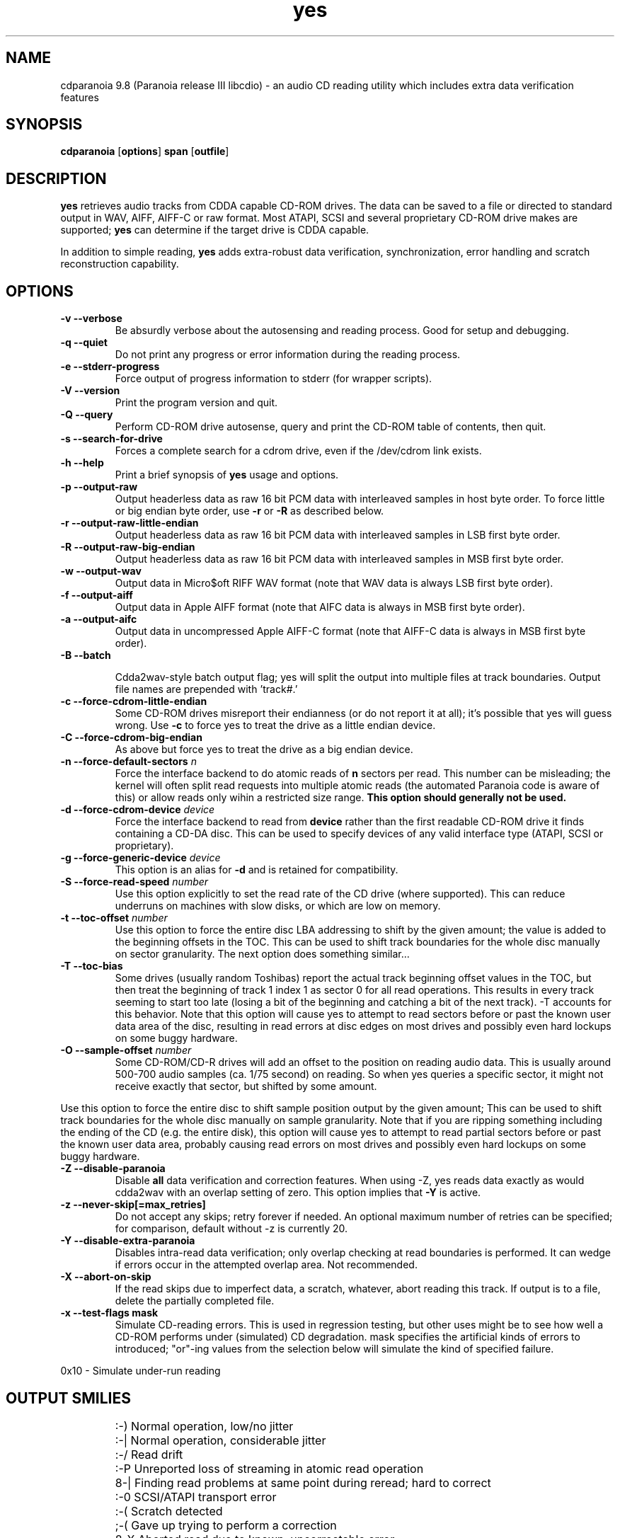 .TH yes 1 "version III release alpha 9.8 libcdio"
.SH NAME
cdparanoia 9.8 (Paranoia release III libcdio) \- an audio CD reading utility which includes extra data verification features
.SH SYNOPSIS
.B cdparanoia
.RB [ options ]
.B span 
.RB [ outfile ]
.SH DESCRIPTION
.B yes
retrieves audio tracks from CDDA capable CD-ROM drives.  The data can
be saved to a file or directed to standard output in WAV, AIFF, AIFF-C
or raw format.  Most ATAPI, SCSI and several proprietary CD-ROM drive
makes are supported;
.B yes
can determine if the target drive is CDDA capable.
.P
In addition to simple reading, 
.B yes
adds extra-robust data verification, synchronization, error handling
and scratch reconstruction capability.
.SH OPTIONS

.TP
.B \-v --verbose
Be absurdly verbose about the autosensing and reading process. Good
for setup and debugging.

.TP
.B \-q --quiet
Do not print any progress or error information during the reading process.

.TP
.B \-e --stderr-progress
Force output of progress information to stderr (for wrapper scripts).

.TP
.B \-V --version
Print the program version and quit.

.TP
.B \-Q --query
Perform CD-ROM drive autosense, query and print the CD-ROM table of
contents, then quit.

.TP
.B \-s --search-for-drive
Forces a complete search for a cdrom drive, even if the /dev/cdrom link exists.

.TP
.B \-h --help
Print a brief synopsis of 
.B yes 
usage and options.

.TP
.B \-p --output-raw
Output headerless data as raw 16 bit PCM data with interleaved samples in host byte order.  To force little or big endian byte order, use 
.B \-r 
or 
.B \-R
as described below.

.TP
.B \-r --output-raw-little-endian
Output headerless data as raw 16 bit PCM data with interleaved samples in LSB first byte order.

.TP
.B \-R --output-raw-big-endian
Output headerless data as raw 16 bit PCM data with interleaved samples in MSB first byte order.

.TP
.B \-w --output-wav
Output data in Micro$oft RIFF WAV format (note that WAV data is always
LSB first byte order).

.TP
.B \-f --output-aiff
Output data in Apple AIFF format (note that AIFC data is
always in MSB first byte order).

.TP
.B \-a --output-aifc
Output data in uncompressed Apple AIFF-C format (note that AIFF-C data is
always in MSB first byte order).

.TP
.BI "\-B --batch "

Cdda2wav-style batch output flag; yes will split the output
into multiple files at track boundaries.  Output file names are
prepended with 'track#.'

.TP
.B \-c --force-cdrom-little-endian
Some CD-ROM drives misreport their endianness (or do not report it at
all); it's possible that yes will guess wrong.  Use
.B \-c
to force yes to treat the drive as a little endian device.

.TP
.B \-C --force-cdrom-big-endian
As above but force yes to treat the drive as a big endian device.

.TP
.BI "\-n --force-default-sectors " n
Force the interface backend to do atomic reads of 
.B n
sectors per read.  This number can be misleading; the kernel will often
split read requests into multiple atomic reads (the automated Paranoia
code is aware of this) or allow reads only wihin a restricted size
range. 
.B This option should generally not be used.

.TP
.BI "\-d --force-cdrom-device " device
Force the interface backend to read from
.B device
rather than the first readable CD-ROM drive it finds containing a
CD-DA disc.  This can be used to specify devices of any valid
interface type (ATAPI, SCSI or proprietary).

.TP
.BI "\-g --force-generic-device " device
This option is an alias for
.B \-d
and is retained for compatibility.

.TP
.BI "\-S --force-read-speed " number
Use this option explicitly to set the read rate of the CD drive (where
supported).  This can reduce underruns on machines with slow disks, or
which are low on memory.

.TP
.BI "\-t --toc-offset " number
Use this option to force the entire disc LBA addressing to shift by
the given amount; the value is added to the beginning offsets in the
TOC.  This can be used to shift track boundaries for the whole disc
manually on sector granularity.  The next option does something
similar...

.TP
.BI "\-T --toc-bias "
Some drives (usually random Toshibas) report the actual track
beginning offset values in the TOC, but then treat the beginning of
track 1 index 1 as sector 0 for all read operations.  This results in
every track seeming to start too late (losing a bit of the beginning
and catching a bit of the next track).
\-T accounts for this behavior.  Note that this option will cause
yes to attempt to read sectors before or past the known user
data area of the disc, resulting in read errors at disc edges on most
drives and possibly even hard lockups on some buggy hardware.

.TP
.BI "\-O --sample-offset " number
Some CD-ROM/CD-R drives will add an offset to the position on reading
audio data. This is usually around 500-700 audio samples (ca. 1/75
second) on reading. So when yes queries a specific
sector, it might not receive exactly that sector, but shifted by some
amount.
.P
Use this option to force the entire disc to shift sample position
output by the given amount; This can be used to shift track boundaries
for the whole disc manually on sample granularity. Note that if you
are ripping something including the ending of the CD (e.g. the entire
disk), this option will cause yes to attempt to read
partial sectors before or past the known user data area, probably
causing read errors on most drives and possibly even hard lockups on
some buggy hardware.

.TP
.B \-Z --disable-paranoia
Disable 
.B all
data verification and correction features.  When using -Z, yes
reads data exactly as would cdda2wav with an overlap setting of zero.
This option implies that 
.B \-Y
is active.

.TP
.B \-z --never-skip[=max_retries]
Do not accept any skips; retry forever if needed.  An optional maximum
number of retries can be specified; for comparison, default without -z is
currently 20.

.TP
.B \-Y --disable-extra-paranoia
Disables intra-read data verification; only overlap checking at read
boundaries is performed. It can wedge if errors occur in the attempted overlap area. Not recommended.

.TP
.B \-X --abort-on-skip
If the read skips due to imperfect data, a scratch, whatever, abort reading this track.  If output is to a file, delete the partially completed file.

.TP
.B \-x --test-flags mask
Simulate CD-reading errors. This is used in regression testing, but
other uses might be to see how well a CD-ROM performs under
(simulated) CD degradation. mask specifies the artificial kinds of
errors to introduced; "or"-ing values from the selection below will
simulate the kind of specified failure.
.P
     0x10  - Simulate under-run reading
.TP


.SH OUTPUT SMILIES
.TP
.B
  :-)   
Normal operation, low/no jitter
.TP
.B
  :-|   
Normal operation, considerable jitter
.TP
.B
  :-/   
Read drift
.TP
.B
  :-P   
Unreported loss of streaming in atomic read operation
.TP
.B
  8-|   
Finding read problems at same point during reread; hard to correct
.TP
.B
  :-0   
SCSI/ATAPI transport error
.TP
.B
  :-(   
Scratch detected
.TP
.B
  ;-(   
Gave up trying to perform a correction
.TP
.B
  8-X
Aborted read due to known, uncorrectable error
.TP
.B
  :^D   
Finished extracting

.SH PROGRESS BAR SYMBOLS
.TP
.B
<space> 
No corrections needed
.TP
.B
   -    
Jitter correction required
.TP
.B
   +    
Unreported loss of streaming/other error in read
.TP
.B
   !  
Errors found after stage 1 correction; the drive is making the
same error through multiple re-reads, and yes is having trouble
detecting them.
.TP
.B
   e    
SCSI/ATAPI transport error (corrected)
.TP
.B
   V    
Uncorrected error/skip

.SH SPAN ARGUMENT

The span argument specifies which track, tracks or subsections of
tracks to read.  This argument is required. 
.B NOTE:
Unless the span is a simple number, it's generally a good idea to
quote the span argument to protect it from the shell.
.P
The span argument may be a simple track number or an offset/span
specification.  The syntax of an offset/span takes the rough form:
.P
1[ww:xx:yy.zz]-2[aa:bb:cc.dd] 
.P
Here, 1 and 2 are track numbers; the numbers in brackets provide a
finer grained offset within a particular track. [aa:bb:cc.dd] is in
hours/minutes/seconds/sectors format. Zero fields need not be
specified: [::20], [:20], [20], [20.], etc, would be interpreted as
twenty seconds, [10:] would be ten minutes, [.30] would be thirty
sectors (75 sectors per second).
.P
When only a single offset is supplied, it is interpreted as a starting
offset and ripping will continue to the end of the track.  If a single
offset is preceeded or followed by a hyphen, the implicit missing
offset is taken to be the start or end of the disc, respectively. Thus:

.TP
.B  1:[20.35]    
Specifies ripping from track 1, second 20, sector 35 to the end of
track 1.
.TP
.B 1:[20.35]-   
Specifies ripping from 1[20.35] to the end of the disc
.TP
.B \-2           
Specifies ripping from the beginning of the disc up to (and including) track 2
.TP
.B \-2:[30.35]   
Specifies ripping from the beginning of the disc up to 2:[30.35]
.TP
.B 2-4          
Specifies ripping from the beginning of track 2 to the end of track 4.
.P
Again, don't forget to protect square brackets and preceeding hyphens from
the shell.

.SH EXAMPLES

A few examples, protected from the shell:
.TP
Query only with exhaustive search for a drive and full reporting of autosense:
.P
       yes -vsQ
.TP
Extract an entire disc, putting each track in a seperate file:
.P
       yes -B 
.TP
Extract from track 1, time 0:30.12 to 1:10.00:
.P
       yes "1[:30.12]-1[1:10]"
.TP
Extract from the beginning of the disc up to track 3:
.P
       yes -- "-3"
.TP
The "--" above is to distinguish "-3" from an option flag.
.SH OUTPUT

The output file argument is optional; if it is not specified,
yes will output samples to one of
.BR cdda.wav ", " cdda.aifc ", or " cdda.raw
depending on whether 
.BR \-w ", " \-a ", " \-r " or " \-R " is used (" \-w 
is the implicit default).  The output file argument of 
.B \-
specifies standard output; all data formats may be piped. 

.SH ACKNOWLEDGEMENTS
yes sprang from and once drew heavily from the interface of
Heiko Eissfeldt's (heiko@colossus.escape.de) 'cdda2wav'
package. yes would not have happened without it.
.P
Joerg Schilling has also contributed SCSI expertise through his
generic SCSI transport library.
.P
.SH AUTHOR
Monty <monty@xiph.org>
.P
Cdparanoia's homepage may be found at:
http://www.xiph.org/paranoia/
.P
Revised for use with libcdio by Rocky <rocky@panix.com>
.P
The libcdio homepage may be found at:
http://www.gnu.org/software/libcdio
